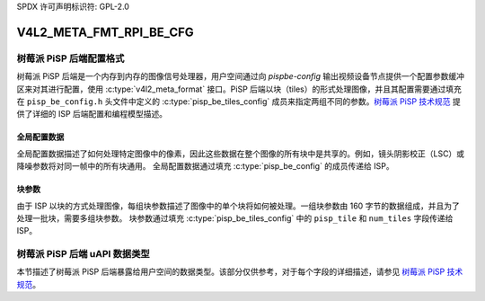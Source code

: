SPDX 许可声明标识符: GPL-2.0

.. _v4l2-meta-fmt-rpi-be-cfg:

************************
V4L2_META_FMT_RPI_BE_CFG
************************

树莓派 PiSP 后端配置格式
===============================================

树莓派 PiSP 后端是一个内存到内存的图像信号处理器，用户空间通过向 `pispbe-config` 输出视频设备节点提供一个配置参数缓冲区来对其进行配置，使用 :c:type:`v4l2_meta_format` 接口。PiSP 后端以块（tiles）的形式处理图像，并且其配置需要通过填充在 ``pisp_be_config.h`` 头文件中定义的 :c:type:`pisp_be_tiles_config` 成员来指定两组不同的参数。`树莓派 PiSP 技术规范 <https://datasheets.raspberrypi.com/camera/raspberry-pi-image-signal-processor-specification.pdf>`_ 提供了详细的 ISP 后端配置和编程模型描述。

全局配置数据
-------------------------

全局配置数据描述了如何处理特定图像中的像素，因此这些数据在整个图像的所有块中是共享的。例如，镜头阴影校正（LSC）或降噪参数将对同一帧中的所有块通用。
全局配置数据通过填充 :c:type:`pisp_be_config` 的成员传递给 ISP。

块参数
---------------

由于 ISP 以块的方式处理图像，每组块参数描述了图像中的单个块将如何被处理。一组块参数由 160 字节的数据组成，并且为了处理一批块，需要多组块参数。
块参数通过填充 :c:type:`pisp_be_tiles_config` 中的 ``pisp_tile`` 和 ``num_tiles`` 字段传递给 ISP。

树莓派 PiSP 后端 uAPI 数据类型
==========================================

本节描述了树莓派 PiSP 后端暴露给用户空间的数据类型。该部分仅供参考，对于每个字段的详细描述，请参见 `树莓派 PiSP 技术规范 <https://datasheets.raspberrypi.com/camera/raspberry-pi-image-signal-processor-specification.pdf>`_。

.. kernel-doc:: include/uapi/linux/media/raspberrypi/pisp_be_config.h
